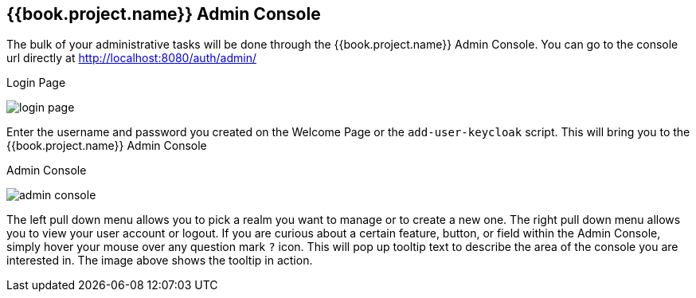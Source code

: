 
== {{book.project.name}} Admin Console

The bulk of your administrative tasks will be done through the {{book.project.name}} Admin Console.
You can go to the console url directly at http://localhost:8080/auth/admin/

.Login Page
image:../{{book.images}}/login-page.png[]

Enter the username and password you created on the Welcome Page or the `add-user-keycloak` script.  This will bring you to the {{book.project.name}} Admin Console

.Admin Console
image:../{{book.images}}/admin-console.png[]

The left pull down menu allows you to pick a realm you want to manage or to create a new one.  The right pull down menu allows you to view your user account or logout.
If you are curious about a certain feature, button, or field within the Admin Console, simply hover your mouse
over any question mark `?` icon.  This will pop up tooltip text to describe the area of the console you are interested in.
The image above shows the tooltip in action.


